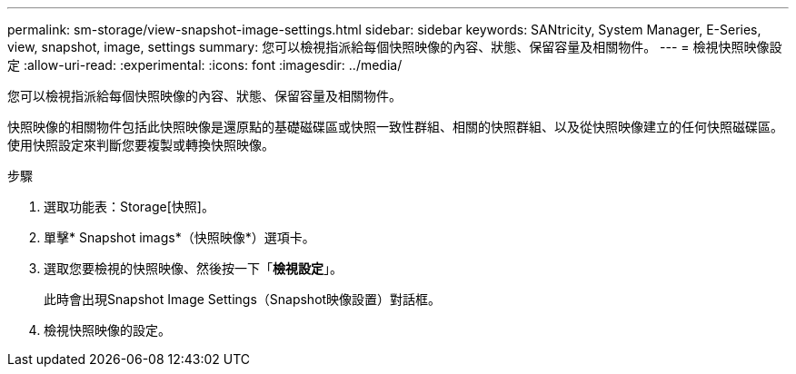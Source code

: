 ---
permalink: sm-storage/view-snapshot-image-settings.html 
sidebar: sidebar 
keywords: SANtricity, System Manager, E-Series, view, snapshot, image, settings 
summary: 您可以檢視指派給每個快照映像的內容、狀態、保留容量及相關物件。 
---
= 檢視快照映像設定
:allow-uri-read: 
:experimental: 
:icons: font
:imagesdir: ../media/


[role="lead"]
您可以檢視指派給每個快照映像的內容、狀態、保留容量及相關物件。

快照映像的相關物件包括此快照映像是還原點的基礎磁碟區或快照一致性群組、相關的快照群組、以及從快照映像建立的任何快照磁碟區。使用快照設定來判斷您要複製或轉換快照映像。

.步驟
. 選取功能表：Storage[快照]。
. 單擊* Snapshot imags*（快照映像*）選項卡。
. 選取您要檢視的快照映像、然後按一下「*檢視設定*」。
+
此時會出現Snapshot Image Settings（Snapshot映像設置）對話框。

. 檢視快照映像的設定。

